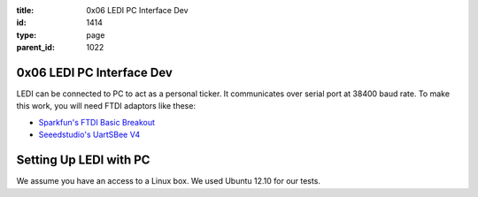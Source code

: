 :title: 0x06 LEDI PC Interface Dev
:id: 1414
:type: page
:parent_id: 1022

0x06 LEDI PC Interface Dev
==========================

LEDI can be connected to PC to act as a personal ticker. It communicates over
serial port at 38400 baud rate. To make this work, you will need FTDI adaptors
like these:

* `Sparkfun's FTDI Basic Breakout <https://www.sparkfun.com/products/9716>`_
* `Seeedstudio's UartSBee V4 <http://www.seeedstudio.com/depot/uartsbee-v31-p-688.html?cPath=104_109>`_


Setting Up LEDI with PC
=======================

We assume you have an access to a Linux box. We used Ubuntu 12.10 for our tests.

